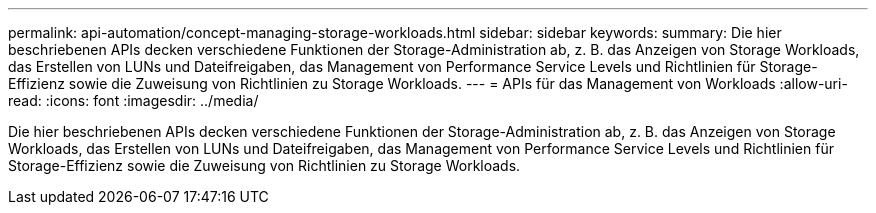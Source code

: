---
permalink: api-automation/concept-managing-storage-workloads.html 
sidebar: sidebar 
keywords:  
summary: Die hier beschriebenen APIs decken verschiedene Funktionen der Storage-Administration ab, z. B. das Anzeigen von Storage Workloads, das Erstellen von LUNs und Dateifreigaben, das Management von Performance Service Levels und Richtlinien für Storage-Effizienz sowie die Zuweisung von Richtlinien zu Storage Workloads. 
---
= APIs für das Management von Workloads
:allow-uri-read: 
:icons: font
:imagesdir: ../media/


[role="lead"]
Die hier beschriebenen APIs decken verschiedene Funktionen der Storage-Administration ab, z. B. das Anzeigen von Storage Workloads, das Erstellen von LUNs und Dateifreigaben, das Management von Performance Service Levels und Richtlinien für Storage-Effizienz sowie die Zuweisung von Richtlinien zu Storage Workloads.
